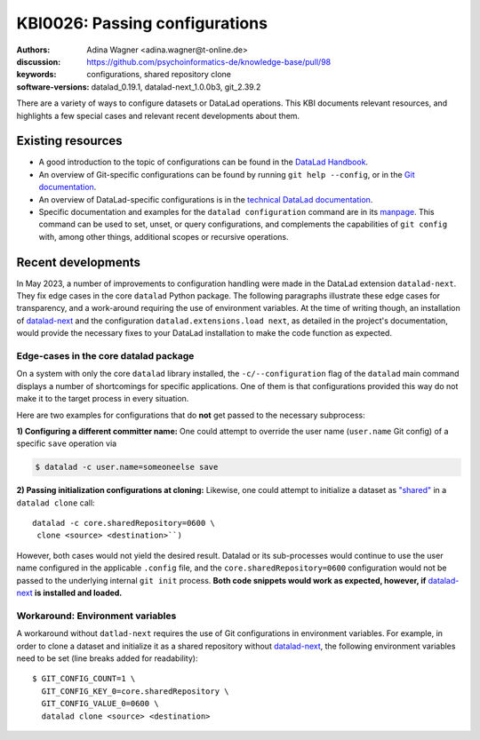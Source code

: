 .. index::
   single: configurations; shared repository

KBI0026: Passing configurations
===============================

:authors: Adina Wagner <adina.wagner@t-online.de>
:discussion: https://github.com/psychoinformatics-de/knowledge-base/pull/98
:keywords: configurations, shared repository clone
:software-versions: datalad_0.19.1, datalad-next_1.0.0b3, git_2.39.2

There are a variety of ways to configure datasets or DataLad operations.
This KBI documents relevant resources, and highlights a few special cases and relevant recent developments about them.

Existing resources
------------------

* A good introduction to the topic of configurations can be found in the `DataLad Handbook`_.
* An overview of Git-specific configurations can be found by running ``git help --config``, or in the `Git documentation`_.
* An overview of DataLad-specific configurations is in the `technical DataLad documentation`_.
* Specific documentation and examples for the ``datalad configuration`` command are in its `manpage`_. This command can be used to set, unset, or query configurations, and complements the capabilities of ``git config`` with, among other things, additional scopes or recursive operations.

.. _DataLad Handbook: https://handbook.datalad.org/en/latest/basics/basics-configuration.html
.. _Git documentation: https://git-scm.com/docs/git-config#_variables
.. _technical DataLad documentation: http://docs.datalad.org/en/stable/config.html
.. _manpage: http://docs.datalad.org/en/stable/generated/man/datalad-configuration.html


Recent developments
-------------------

In May 2023, a number of improvements to configuration handling were made in the DataLad extension ``datalad-next``.
They fix edge cases in the core ``datalad`` Python package.
The following paragraphs illustrate these edge cases for transparency, and a work-around requiring the use of environment variables.
At the time of writing though, an installation of `datalad-next`_ and the configuration ``datalad.extensions.load next``, as detailed in the project's documentation, would provide the necessary fixes to your DataLad installation to make the code function as expected.

Edge-cases in the core datalad package
**************************************

On a system with only the core ``datalad`` library installed, the ``-c/--configuration`` flag of the ``datalad`` main command displays a number of shortcomings for specific applications.
One of them is that configurations provided this way do not make it to the target process in every situation.

Here are two examples for configurations that do **not** get passed to the necessary subprocess:

**1) Configuring a different committer name:**
One could attempt to override the user name (``user.name`` Git config) of a specific ``save`` operation via

.. code-block::

   $ datalad -c user.name=someoneelse save

**2) Passing initialization configurations at cloning:**
Likewise, one could attempt to initialize a dataset as `"shared" <https://git-scm.com/docs/git-config#Documentation/git-config.txt-coresharedRepository>`_ in a ``datalad clone`` call::

   datalad -c core.sharedRepository=0600 \
    clone <source> <destination>``)

However, both cases would not yield the desired result.
Datalad or its sub-processes would continue to use the user name configured in the applicable ``.config`` file, and the ``core.sharedRepository=0600`` configuration would not be passed to the underlying internal ``git init`` process.
**Both code snippets would work as expected, however, if** `datalad-next`_ **is installed and loaded.**

Workaround: Environment variables
*********************************

A workaround without ``datlad-next`` requires the use of Git configurations in environment variables.
For example, in order to clone a dataset and initialize it as a shared repository without `datalad-next`_, the following environment variables need to be set (line breaks added for readability)::

    $ GIT_CONFIG_COUNT=1 \
      GIT_CONFIG_KEY_0=core.sharedRepository \
      GIT_CONFIG_VALUE_0=0600 \
      datalad clone <source> <destination>

.. _datalad-next: https://github.com/datalad/datalad-next/
.. _fixed: https://github.com/datalad/datalad-next/pull/399

